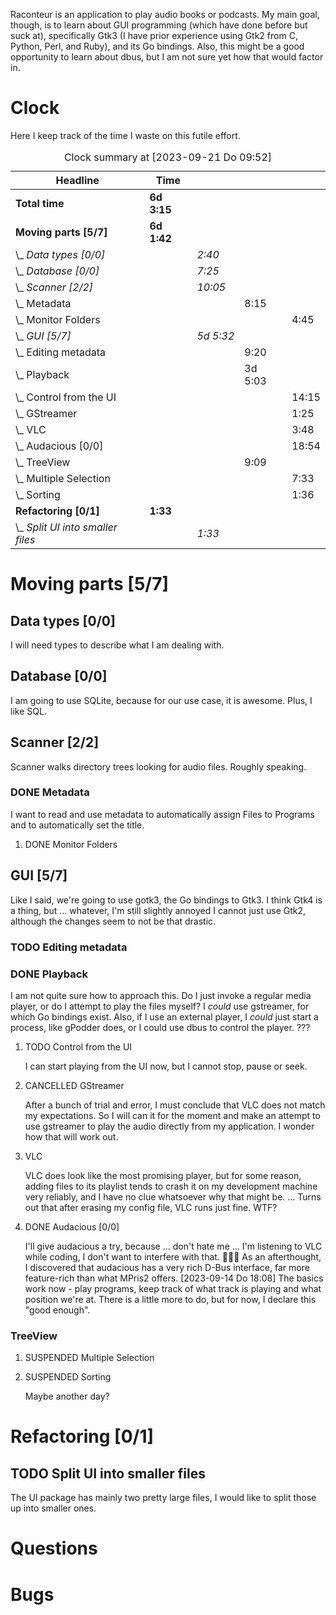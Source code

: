 # -*- mode: org; fill-column: 78; -*-
# Time-stamp: <2023-09-21 09:52:17 krylon>
#
#+TAGS: go(g) internals(i) ui(u) bug(b) feature(f)
#+TAGS: database(d) design(e), meditation(m)
#+TAGS: optimize(o) refactor(r) cleanup(c)
#+TODO: TODO(t)  RESEARCH(r) IMPLEMENT(i) TEST(e) | DONE(d) FAILED(f) CANCELLED(c)
#+TODO: MEDITATE(m) PLANNING(p) | SUSPENDED(s)
#+PRIORITIES: A G D

Raconteur is an application to play audio books or podcasts.
My main goal, though, is to learn about GUI programming (which have done
before but suck at), specifically Gtk3 (I have prior experience using Gtk2
from C, Python, Perl, and Ruby), and its Go bindings.
Also, this might be a good opportunity to learn about dbus, but I am not sure
yet how that would factor in.

* Clock
  Here I keep track of the time I waste on this futile effort.
  #+BEGIN: clocktable :scope file :maxlevel 202 :emphasize t
  #+CAPTION: Clock summary at [2023-09-21 Do 09:52]
  | Headline                          | Time      |           |         |       |
  |-----------------------------------+-----------+-----------+---------+-------|
  | *Total time*                      | *6d 3:15* |           |         |       |
  |-----------------------------------+-----------+-----------+---------+-------|
  | *Moving parts [5/7]*              | *6d 1:42* |           |         |       |
  | \_  /Data types [0/0]/            |           | /2:40/    |         |       |
  | \_  /Database [0/0]/              |           | /7:25/    |         |       |
  | \_  /Scanner [2/2]/               |           | /10:05/   |         |       |
  | \_    Metadata                    |           |           |    8:15 |       |
  | \_      Monitor Folders           |           |           |         |  4:45 |
  | \_  /GUI [5/7]/                   |           | /5d 5:32/ |         |       |
  | \_    Editing metadata            |           |           |    9:20 |       |
  | \_    Playback                    |           |           | 3d 5:03 |       |
  | \_      Control from the UI       |           |           |         | 14:15 |
  | \_      GStreamer                 |           |           |         |  1:25 |
  | \_      VLC                       |           |           |         |  3:48 |
  | \_      Audacious [0/0]           |           |           |         | 18:54 |
  | \_    TreeView                    |           |           |    9:09 |       |
  | \_      Multiple Selection        |           |           |         |  7:33 |
  | \_      Sorting                   |           |           |         |  1:36 |
  | *Refactoring [0/1]*               | *1:33*    |           |         |       |
  | \_  /Split UI into smaller files/ |           | /1:33/    |         |       |
  #+END:

* Moving parts [5/7]
  :PROPERTIES:
  :COOKIE_DATA: todo recursive
  :VISIBILITY: children
  :END:
** Data types [0/0]
   :PROPERTIES:
   :COOKIE_DATA: todo recursive
   :VISIBILITY: children
   :END:
   :LOGBOOK:
   CLOCK: [2021-09-06 Mo 20:34]--[2021-09-06 Mo 23:14] =>  2:40
   :END:
   I will need types to describe what I am dealing with.
** Database [0/0]
   :PROPERTIES:
   :COOKIE_DATA: todo recursive
   :VISIBILITY: children
   :END:
   :LOGBOOK:
   CLOCK: [2022-06-07 Di 20:20]--[2022-06-07 Di 21:14] =>  0:54
   CLOCK: [2021-09-11 Sa 22:27]--[2021-09-12 So 00:06] =>  1:39
   CLOCK: [2021-09-11 Sa 19:50]--[2021-09-11 Sa 20:49] =>  0:59
   CLOCK: [2021-09-11 Sa 15:50]--[2021-09-11 Sa 17:56] =>  2:06
   CLOCK: [2021-09-07 Di 18:45]--[2021-09-07 Di 20:32] =>  1:47
   :END:
   I am going to use SQLite, because for our use case, it is awesome.
   Plus, I like SQL.
** Scanner [2/2]
   :PROPERTIES:
   :COOKIE_DATA: todo recursive
   :VISIBILITY: children
   :END:
   :LOGBOOK:
   CLOCK: [2021-09-07 Di 20:36]--[2021-09-07 Di 22:26] =>  1:50
   :END:
   Scanner walks directory trees looking for audio files. Roughly speaking.
*** DONE Metadata
    CLOSED: [2022-06-20 Mo 22:50]
    :LOGBOOK:
    CLOCK: [2022-06-14 Di 18:18]--[2022-06-14 Di 21:16] =>  2:58
    CLOCK: [2022-06-14 Di 17:45]--[2022-06-14 Di 18:17] =>  0:32
    :END:
    I want to read and use metadata to automatically assign Files to Programs
    and to automatically set the title.
**** DONE Monitor Folders
     CLOSED: [2022-06-20 Mo 22:50]
     :LOGBOOK:
     CLOCK: [2022-06-20 Mo 22:05]--[2022-06-20 Mo 22:46] =>  0:41
     CLOCK: [2022-06-20 Mo 19:42]--[2022-06-20 Mo 21:59] =>  2:17
     CLOCK: [2022-06-20 Mo 17:49]--[2022-06-20 Mo 19:36] =>  1:47
     :END:
** GUI [5/7]
   :PROPERTIES:
   :COOKIE_DATA: todo recursive
   :VISIBILITY: children
   :END:
   :LOGBOOK:
   CLOCK: [2022-06-11 Sa 16:35]--[2022-06-11 Sa 17:57] =>  1:22
   CLOCK: [2022-06-10 Fr 16:33]--[2022-06-10 Fr 22:05] =>  5:32
   CLOCK: [2022-06-10 Fr 15:10]--[2022-06-10 Fr 16:10] =>  1:00
   CLOCK: [2022-06-09 Do 20:04]--[2022-06-09 Do 23:44] =>  3:40
   CLOCK: [2022-06-09 Do 17:23]--[2022-06-09 Do 19:48] =>  2:25
   CLOCK: [2022-06-09 Do 13:30]--[2022-06-09 Do 13:44] =>  0:14
   CLOCK: [2022-06-08 Mi 15:56]--[2022-06-08 Mi 21:33] =>  5:37
   CLOCK: [2022-06-07 Di 21:14]--[2022-06-07 Di 22:14] =>  1:00
   CLOCK: [2022-06-07 Di 17:50]--[2022-06-07 Di 19:37] =>  1:47
   CLOCK: [2022-06-05 So 16:32]--[2022-06-05 So 17:10] =>  0:38
   CLOCK: [2022-06-04 Sa 17:59]--[2022-06-04 Sa 22:51] =>  4:52
   CLOCK: [2022-06-03 Fr 18:04]--[2022-06-03 Fr 19:57] =>  1:53
   :END:
   Like I said, we're going to use gotk3, the Go bindings to Gtk3. I think
   Gtk4 is a thing, but ... whatever, I'm still slightly annoyed I cannot just
   use Gtk2, although the changes seem to not be that drastic.
*** TODO Editing metadata
    :LOGBOOK:
    CLOCK: [2023-09-16 Sa 17:39]--[2023-09-16 Sa 21:26] =>  3:47
    CLOCK: [2023-09-15 Fr 12:23]--[2023-09-15 Fr 16:05] =>  3:42
    CLOCK: [2023-09-14 Do 18:10]--[2023-09-14 Do 19:36] =>  1:26
    CLOCK: [2023-09-13 Mi 20:19]--[2023-09-13 Mi 20:35] =>  0:16
    CLOCK: [2023-09-12 Di 21:36]--[2023-09-12 Di 21:45] =>  0:09
    :END:
*** DONE Playback
    CLOSED: [2023-09-12 Di 20:14]
    :LOGBOOK:
    CLOCK: [2022-06-28 Di 18:59]--[2022-06-28 Di 21:57] =>  2:58
    CLOCK: [2022-06-27 Mo 21:41]--[2022-06-27 Mo 22:13] =>  0:32
    CLOCK: [2022-06-27 Mo 18:25]--[2022-06-27 Mo 21:11] =>  2:46
    CLOCK: [2022-06-25 Sa 17:47]--[2022-06-25 Sa 23:31] =>  5:44
    CLOCK: [2022-06-24 Fr 18:08]--[2022-06-24 Fr 23:37] =>  5:29
    CLOCK: [2022-06-23 Do 19:56]--[2022-06-23 Do 22:40] =>  2:44
    CLOCK: [2022-06-23 Do 18:18]--[2022-06-23 Do 19:45] =>  1:27
    CLOCK: [2022-06-21 Di 19:57]--[2022-06-21 Di 23:00] =>  3:03
    CLOCK: [2022-06-21 Di 19:20]--[2022-06-21 Di 19:40] =>  0:20
    CLOCK: [2022-06-18 Sa 18:06]--[2022-06-18 Sa 19:20] =>  1:14
    CLOCK: [2022-06-17 Fr 17:32]--[2022-06-18 Sa 00:12] =>  6:40
    CLOCK: [2022-06-15 Mi 18:40]--[2022-06-15 Mi 23:53] =>  5:13
    CLOCK: [2022-06-14 Di 21:56]--[2022-06-14 Di 22:27] =>  0:31
    :END:
    I am not quite sure how to approach this. Do I just invoke a regular media
    player, or do I attempt to play the files myself? I /could/ use gstreamer,
    for which Go bindings exist.
    Also, if I use an external player, I /could/ just start a process, like
    gPodder does, or I could use dbus to control the player. ???
**** TODO Control from the UI
     :LOGBOOK:
     CLOCK: [2023-09-20 Mi 16:13]--[2023-09-20 Mi 21:51] =>  5:38
     CLOCK: [2023-09-19 Di 16:28]--[2023-09-19 Di 20:40] =>  4:12
     CLOCK: [2023-09-18 Mo 19:02]--[2023-09-18 Mo 20:46] =>  1:44
     CLOCK: [2023-09-17 So 16:21]--[2023-09-17 So 19:02] =>  2:41
     :END:
     I can start playing from the UI now, but I cannot stop, pause or seek. 
**** CANCELLED GStreamer
     CLOSED: [2023-09-12 Di 17:51]
     :LOGBOOK:
     CLOCK: [2022-06-30 Do 18:57]--[2022-06-30 Do 20:22] =>  1:25
     :END:
     After a bunch of trial and error, I must conclude that VLC does not match
     my expectations. So I will can it for the moment and make an attempt to
     use gstreamer to play the audio directly from my application. I wonder
     how that will work out.
**** VLC
     :LOGBOOK:
     CLOCK: [2022-06-29 Mi 18:47]--[2022-06-29 Mi 22:35] =>  3:48
     :END:
     VLC does look like the most promising player, but for some reason, adding
     files to its playlist tends to crash it on my development machine very
     reliably, and I have no clue whatsoever why that might be.
     ...
     Turns out that after erasing my config file, VLC runs just fine. WTF?
**** DONE Audacious [0/0]
     CLOSED: [2023-09-14 Do 18:09]
     :PROPERTIES:
     :COOKIE_DATA: todo recursive
     :VISIBILITY: children
     :END:
     :LOGBOOK:
     CLOCK: [2023-09-12 Di 17:07]--[2023-09-12 Di 17:48] =>  0:41
     CLOCK: [2023-09-12 Di 00:30]--[2023-09-12 Di 01:15] =>  0:45
     CLOCK: [2023-09-11 Mo 19:15]--[2023-09-11 Mo 21:28] =>  2:13
     CLOCK: [2023-09-11 Mo 09:28]--[2023-09-11 Mo 11:05] =>  1:37
     CLOCK: [2023-09-10 So 17:59]--[2023-09-10 So 19:03] =>  1:04
     CLOCK: [2023-09-09 Sa 19:21]--[2023-09-09 Sa 21:34] =>  2:13
     CLOCK: [2023-09-09 Sa 17:19]--[2023-09-09 Sa 19:15] =>  1:56
     CLOCK: [2023-09-08 Fr 17:25]--[2023-09-09 Sa 00:56] =>  7:31
     CLOCK: [2023-09-06 Mi 19:19]--[2023-09-06 Mi 20:13] =>  0:54
     :END:
     I'll give audacious a try, because ... don't hate me ... I'm listening to
     VLC while coding, I don't want to interfere with that. 🤷🏻‍♂️
     As an afterthought, I discovered that audacious has a very rich D-Bus
     interface, far more feature-rich than what MPris2 offers.
     [2023-09-14 Do 18:08]
     The basics work now - play programs, keep track of what track is playing
     and what position we're at. There is a little more to do, but for now, I
     declare this "good enough".
*** TreeView
**** SUSPENDED Multiple Selection
     CLOSED: [2022-06-14 Di 22:01]
     :LOGBOOK:
     CLOCK: [2022-06-13 Mo 17:09]--[2022-06-13 Mo 21:27] =>  4:18
     CLOCK: [2022-06-11 Sa 19:35]--[2022-06-11 Sa 22:50] =>  3:15
     :END:
**** SUSPENDED Sorting
     CLOSED: [2023-09-12 Di 17:51]
     :LOGBOOK:
     CLOCK: [2022-06-11 Sa 17:59]--[2022-06-11 Sa 19:35] =>  1:36
     :END:
     Maybe another day?
* Refactoring [0/1]
  :PROPERTIES:
  :COOKIE_DATA: todo recursive
  :VISIBILITY: children
  :END:
** TODO Split UI into smaller files
   :LOGBOOK:
   CLOCK: [2023-09-16 Sa 14:13]--[2023-09-16 Sa 14:41] =>  0:28
   CLOCK: [2023-09-15 Fr 19:23]--[2023-09-15 Fr 20:28] =>  1:05
   :END:
   The UI package has mainly two pretty large files, I would like to split
   those up into smaller ones. 
* Questions
* Bugs
